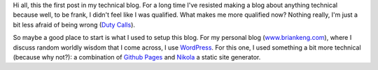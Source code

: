 .. title: A First Post
.. slug: a-first-post
.. date: 2015-07-27 10:03:25 UTC-04:00
.. tags: first post
.. category: 
.. link: 
.. description: A First Post
.. type: text

Hi all, this the first post in my technical blog.  For a long time I've resisted making
a blog about anything technical because well, to be frank, I didn't feel like I
was qualified.  What makes me more qualified now?  Nothing really, I'm just a bit less
afraid of being wrong (`Duty Calls <https://xkcd.com/386/>`_).

So maybe a good place to start is what I used to setup this blog.  For my personal
blog (`www.briankeng.com <http://www.briankeng.com/>`_), where I discuss random
worldly wisdom that I come across, I use `WordPress <https://wordpress.org/>`_.
For this one, I used something a bit more technical (because why not?): a
combination of `Github Pages <https://pages.github.com/>`_ and `Nikola
<https://getnikola.com/>`_ a static site generator.



